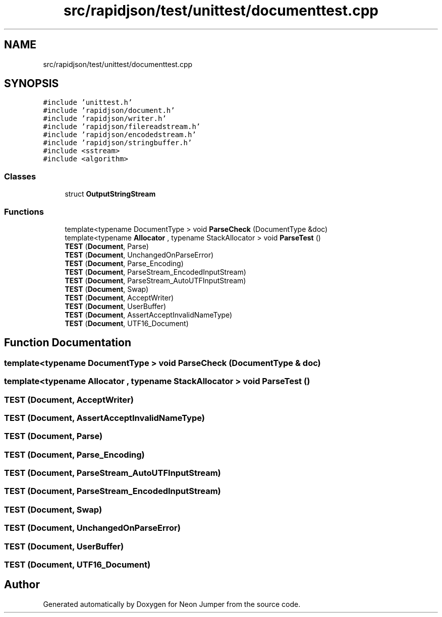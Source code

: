 .TH "src/rapidjson/test/unittest/documenttest.cpp" 3 "Fri Jan 14 2022" "Version 1.0.0" "Neon Jumper" \" -*- nroff -*-
.ad l
.nh
.SH NAME
src/rapidjson/test/unittest/documenttest.cpp
.SH SYNOPSIS
.br
.PP
\fC#include 'unittest\&.h'\fP
.br
\fC#include 'rapidjson/document\&.h'\fP
.br
\fC#include 'rapidjson/writer\&.h'\fP
.br
\fC#include 'rapidjson/filereadstream\&.h'\fP
.br
\fC#include 'rapidjson/encodedstream\&.h'\fP
.br
\fC#include 'rapidjson/stringbuffer\&.h'\fP
.br
\fC#include <sstream>\fP
.br
\fC#include <algorithm>\fP
.br

.SS "Classes"

.in +1c
.ti -1c
.RI "struct \fBOutputStringStream\fP"
.br
.in -1c
.SS "Functions"

.in +1c
.ti -1c
.RI "template<typename DocumentType > void \fBParseCheck\fP (DocumentType &doc)"
.br
.ti -1c
.RI "template<typename \fBAllocator\fP , typename StackAllocator > void \fBParseTest\fP ()"
.br
.ti -1c
.RI "\fBTEST\fP (\fBDocument\fP, Parse)"
.br
.ti -1c
.RI "\fBTEST\fP (\fBDocument\fP, UnchangedOnParseError)"
.br
.ti -1c
.RI "\fBTEST\fP (\fBDocument\fP, Parse_Encoding)"
.br
.ti -1c
.RI "\fBTEST\fP (\fBDocument\fP, ParseStream_EncodedInputStream)"
.br
.ti -1c
.RI "\fBTEST\fP (\fBDocument\fP, ParseStream_AutoUTFInputStream)"
.br
.ti -1c
.RI "\fBTEST\fP (\fBDocument\fP, Swap)"
.br
.ti -1c
.RI "\fBTEST\fP (\fBDocument\fP, AcceptWriter)"
.br
.ti -1c
.RI "\fBTEST\fP (\fBDocument\fP, UserBuffer)"
.br
.ti -1c
.RI "\fBTEST\fP (\fBDocument\fP, AssertAcceptInvalidNameType)"
.br
.ti -1c
.RI "\fBTEST\fP (\fBDocument\fP, UTF16_Document)"
.br
.in -1c
.SH "Function Documentation"
.PP 
.SS "template<typename DocumentType > void ParseCheck (DocumentType & doc)"

.SS "template<typename \fBAllocator\fP , typename StackAllocator > void ParseTest ()"

.SS "TEST (\fBDocument\fP, AcceptWriter)"

.SS "TEST (\fBDocument\fP, AssertAcceptInvalidNameType)"

.SS "TEST (\fBDocument\fP, Parse)"

.SS "TEST (\fBDocument\fP, Parse_Encoding)"

.SS "TEST (\fBDocument\fP, ParseStream_AutoUTFInputStream)"

.SS "TEST (\fBDocument\fP, ParseStream_EncodedInputStream)"

.SS "TEST (\fBDocument\fP, Swap)"

.SS "TEST (\fBDocument\fP, UnchangedOnParseError)"

.SS "TEST (\fBDocument\fP, UserBuffer)"

.SS "TEST (\fBDocument\fP, UTF16_Document)"

.SH "Author"
.PP 
Generated automatically by Doxygen for Neon Jumper from the source code\&.

